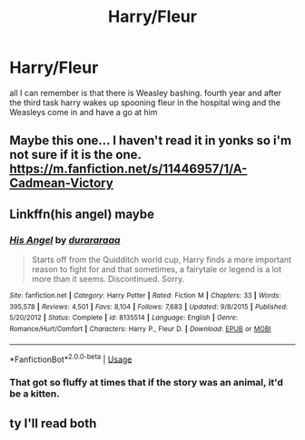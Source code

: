#+TITLE: Harry/Fleur

* Harry/Fleur
:PROPERTIES:
:Author: Sandiotchi
:Score: 8
:DateUnix: 1566434944.0
:DateShort: 2019-Aug-22
:FlairText: What's That Fic?
:END:
all I can remember is that there is Weasley bashing. fourth year and after the third task harry wakes up spooning fleur in the hospital wing and the Weasleys come in and have a go at him


** Maybe this one... I haven't read it in yonks so i'm not sure if it is the one. [[https://m.fanfiction.net/s/11446957/1/A-Cadmean-Victory]]
:PROPERTIES:
:Author: ZacSt
:Score: 1
:DateUnix: 1566446568.0
:DateShort: 2019-Aug-22
:END:


** Linkffn(his angel) maybe
:PROPERTIES:
:Author: Ash_Lestrange
:Score: 1
:DateUnix: 1566453384.0
:DateShort: 2019-Aug-22
:END:

*** [[https://www.fanfiction.net/s/8135514/1/][*/His Angel/*]] by [[https://www.fanfiction.net/u/3827270/durararaaa][/durararaaa/]]

#+begin_quote
  Starts off from the Quidditch world cup, Harry finds a more important reason to fight for and that sometimes, a fairytale or legend is a lot more than it seems. Discontinued. Sorry.
#+end_quote

^{/Site/:} ^{fanfiction.net} ^{*|*} ^{/Category/:} ^{Harry} ^{Potter} ^{*|*} ^{/Rated/:} ^{Fiction} ^{M} ^{*|*} ^{/Chapters/:} ^{33} ^{*|*} ^{/Words/:} ^{395,578} ^{*|*} ^{/Reviews/:} ^{4,501} ^{*|*} ^{/Favs/:} ^{8,104} ^{*|*} ^{/Follows/:} ^{7,683} ^{*|*} ^{/Updated/:} ^{9/8/2015} ^{*|*} ^{/Published/:} ^{5/20/2012} ^{*|*} ^{/Status/:} ^{Complete} ^{*|*} ^{/id/:} ^{8135514} ^{*|*} ^{/Language/:} ^{English} ^{*|*} ^{/Genre/:} ^{Romance/Hurt/Comfort} ^{*|*} ^{/Characters/:} ^{Harry} ^{P.,} ^{Fleur} ^{D.} ^{*|*} ^{/Download/:} ^{[[http://www.ff2ebook.com/old/ffn-bot/index.php?id=8135514&source=ff&filetype=epub][EPUB]]} ^{or} ^{[[http://www.ff2ebook.com/old/ffn-bot/index.php?id=8135514&source=ff&filetype=mobi][MOBI]]}

--------------

*FanfictionBot*^{2.0.0-beta} | [[https://github.com/tusing/reddit-ffn-bot/wiki/Usage][Usage]]
:PROPERTIES:
:Author: FanfictionBot
:Score: 1
:DateUnix: 1566453407.0
:DateShort: 2019-Aug-22
:END:


*** That got so fluffy at times that if the story was an animal, it'd be a kitten.
:PROPERTIES:
:Author: scottyboy359
:Score: 1
:DateUnix: 1571094847.0
:DateShort: 2019-Oct-15
:END:


** ty I'll read both
:PROPERTIES:
:Author: Sandiotchi
:Score: 1
:DateUnix: 1566487393.0
:DateShort: 2019-Aug-22
:END:
